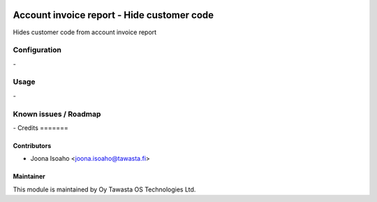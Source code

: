.. image:: https://img.shields.io/badge/licence-AGPL--3-blue.svg
   :target: http://www.gnu.org/licenses/agpl-3.0-standalone.html
   :alt: License: AGPL-3

===========================================
Account invoice report - Hide customer code
===========================================

Hides customer code from account invoice report

Configuration
=============
\-

Usage
=====
\-

Known issues / Roadmap
======================
\-
Credits
=======

Contributors
------------

* Joona Isoaho <joona.isoaho@tawasta.fi>

Maintainer
----------

.. image:: https://tawasta.fi/templates/tawastrap/images/logo.png
   :alt: Oy Tawasta OS Technologies Ltd.
   :target: https://tawasta.fi/

This module is maintained by Oy Tawasta OS Technologies Ltd.
